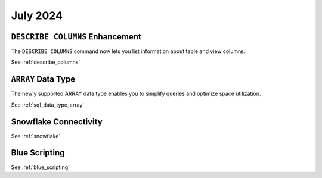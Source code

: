 .. _july_2024:

******************
July 2024
******************

``DESCRIBE COLUMNS`` Enhancement
================================

The ``DESCRIBE COLUMNS`` command now lets you list information about table and view columns.

See :ref:`describe_columns`

``ARRAY`` Data Type
===================

The newly supported ARRAY data type enables you to simplify queries and optimize space utilization.

See :ref:`sql_data_type_array`

Snowflake Connectivity
======================



See :ref:`snowflake`

Blue Scripting
==============



See :ref:`blue_scripting`






